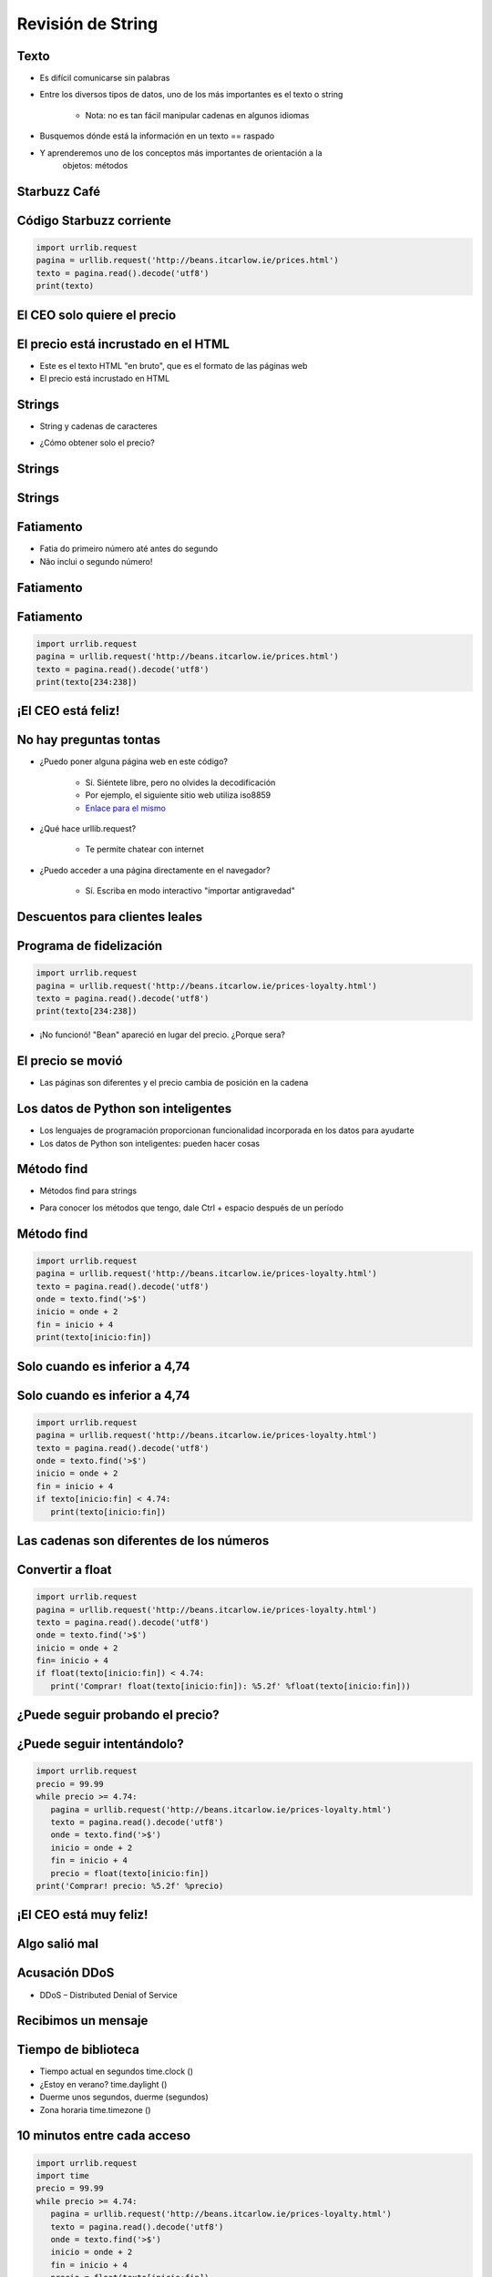 ==================
Revisión de String
==================


.. image:: img/TWP10_001.jpeg
   :height: 14.925cm
   :width: 9.258cm
   :align: center
   :alt: 

Texto
=====



+ Es difícil comunicarse sin palabras
+ Entre los diversos tipos de datos, uno de los más importantes es el texto o
  string

    + Nota: no es tan fácil manipular cadenas en algunos idiomas

+ Busquemos dónde está la información en un texto == raspado
+ Y aprenderemos uno de los conceptos más importantes de orientación a la
   objetos: métodos



Starbuzz Café
=============


.. image:: img/TWP33_001.jpg
   :height: 15.427cm
   :width: 14.801cm
   :align: center
   :alt: 


Código Starbuzz corriente
=========================

.. code-block :: python
   
   import urrlib.request
   pagina = urllib.request('http://beans.itcarlow.ie/prices.html')
   texto = pagina.read().decode('utf8')
   print(texto)


El CEO solo quiere el precio
============================


.. image:: img/TWP33_004.jpg
   :height: 6.719cm
   :width: 12.699cm
   :align: center
   :alt: 


El precio está incrustado en el HTML
====================================



+ Este es el texto HTML "en bruto", que es el formato de las páginas web
+ El precio está incrustado en HTML


.. image:: img/TWP33_002.png
   :height: 5.727cm
   :width: 24.005cm
   :align: center
   :alt: 



Strings
=======



+ String y cadenas de caracteres


.. image:: img/TWP33_005.png
   :height: 2.112cm
   :width: 23.745cm
   :align: center
   :alt: 


+ ¿Cómo obtener solo el precio?


.. image:: img/TWP33_006.png
   :height: 3.436cm
   :width: 22.621cm
   :align: center
   :alt: 


Strings
=======


.. image:: img/TWP33_007.jpg
   :height: 5cm
   :width: 16.051cm
   :align: center
   :alt: 


.. image:: img/TWP33_008.jpg
   :height: 6.323cm
   :width: 16.483cm
   :align: center
   :alt: 


Strings
=======


.. image:: img/TWP33_009.jpg
   :height: 5.317cm
   :width: 17.805cm
   :align: center
   :alt: 


Fatiamento
==========

.. codelens:: Example10_1
         
        time = 'Palmeiras'
        print(time[2:5])
        print(time[0:3])
        print(time[4:6])


+ Fatia do primeiro número até antes do segundo

+ Não inclui o segundo número!


Fatiamento
==========


.. image:: img/TWP33_012.jpg
   :height: 6.111cm
   :width: 13.943cm
   :align: center
   :alt: 


Fatiamento
==========


.. code-block :: python
   
   import urrlib.request
   pagina = urllib.request('http://beans.itcarlow.ie/prices.html')
   texto = pagina.read().decode('utf8')
   print(texto[234:238])


¡El CEO está feliz!
===================


.. image:: img/TWP33_015.jpg
   :height: 6.402cm
   :width: 14.922cm
   :align: center
   :alt: 


No hay preguntas tontas
=======================



+ ¿Puedo poner alguna página web en este código?

   + Sí. Siéntete libre, pero no olvides la decodificación
   + Por ejemplo, el siguiente sitio web utiliza iso8859
   + `Enlace para el mismo <http://www.ime.usp.br/~pf/algoritmos/dicios/br>`_


+ ¿Qué hace urllib.request?

    + Te permite chatear con internet

+ ¿Puedo acceder a una página directamente en el navegador?

    + Sí. Escriba en modo interactivo "importar antigravedad"



Descuentos para clientes leales
===============================


.. image:: img/TWP33_016.jpg
   :height: 12.571cm
   :width: 17.458cm
   :align: center
   :alt: 


Programa de fidelización
========================


.. code-block :: python
   
   import urrlib.request
   pagina = urllib.request('http://beans.itcarlow.ie/prices-loyalty.html')
   texto = pagina.read().decode('utf8')
   print(texto[234:238])


+ ¡No funcionó! "Bean" apareció en lugar del precio. ¿Porque sera?


El precio se movió
==================


+ Las páginas son diferentes y el precio cambia de posición en la cadena


.. image:: img/TWP33_018.jpg
   :height: 5.416cm
   :width: 16.122cm
   :align: center
   :alt: 


Los datos de Python son inteligentes
====================================

+ Los lenguajes de programación proporcionan funcionalidad incorporada
  en los datos para ayudarte

+ Los datos de Python son inteligentes: pueden hacer cosas


.. codelens:: Example10_2
         
        string = "batatinha quando nasce"
        print(string.upper())
        print(string.split())



Método find
===========



+ Métodos find para strings



.. codelens:: Example10_3
         
      string = "Palmeiras"
      print(string.find("P"))
      print(string.find("lmei"))
      print(string.find("Pa"))


+ Para conocer los métodos que tengo, dale Ctrl + espacio después de un período


Método find
===========


.. code-block :: python
   
   import urrlib.request
   pagina = urllib.request('http://beans.itcarlow.ie/prices-loyalty.html')
   texto = pagina.read().decode('utf8')
   onde = texto.find('>$')
   inicio = onde + 2
   fin = inicio + 4
   print(texto[inicio:fin])



Solo cuando es inferior a 4,74
==============================


.. image:: img/TWP33_025.jpg
   :height: 15.444cm
   :width: 8.6cm
   :align: center
   :alt: 


Solo cuando es inferior a 4,74
===============================


.. code-block :: python
   
   import urrlib.request
   pagina = urllib.request('http://beans.itcarlow.ie/prices-loyalty.html')
   texto = pagina.read().decode('utf8')
   onde = texto.find('>$')
   inicio = onde + 2
   fin = inicio + 4
   if texto[inicio:fin] < 4.74:
      print(texto[inicio:fin])



Las cadenas son diferentes de los números
=========================================


.. image:: img/TWP33_028.jpg
   :height: 9.324cm
   :width: 17.401cm
   :align: center
   :alt: 


Convertir a float
=================


.. code-block :: python
   
   import urrlib.request
   pagina = urllib.request('http://beans.itcarlow.ie/prices-loyalty.html')
   texto = pagina.read().decode('utf8')
   onde = texto.find('>$')
   inicio = onde + 2
   fin= inicio + 4
   if float(texto[inicio:fin]) < 4.74:
      print('Comprar! float(texto[inicio:fin]): %5.2f' %float(texto[inicio:fin]))



¿Puede seguir probando el precio?
=================================


.. image:: img/TWP33_029.jpg
   :height: 15.444cm
   :width: 8.6cm
   :align: center
   :alt: 


¿Puede seguir intentándolo?
===========================


.. code-block :: python
   
   import urrlib.request
   precio = 99.99
   while precio >= 4.74:
      pagina = urllib.request('http://beans.itcarlow.ie/prices-loyalty.html')
      texto = pagina.read().decode('utf8')
      onde = texto.find('>$')
      inicio = onde + 2
      fin = inicio + 4
      precio = float(texto[inicio:fin])
   print('Comprar! precio: %5.2f' %precio)


¡El CEO está muy feliz!
=======================


.. image:: img/TWP33_030.jpg
   :height: 9.762cm
   :width: 11.561cm
   :align: center
   :alt: 


Algo salió mal
==============


.. image:: img/TWP33_032.jpg
   :height: 15.268cm
   :width: 15.201cm
   :align: center
   :alt: 


Acusación DDoS
==============


+ DDoS – Distributed Denial of Service


.. image:: img/TWP33_033.jpg
   :height: 13.596cm
   :width: 15.201cm
   :align: center
   :alt: 


Recibimos un mensaje
====================


.. image:: img/TWP33_034.jpg
   :height: 13.191cm
   :width: 22.685cm
   :align: center
   :alt: 


Tiempo de biblioteca
====================


+ Tiempo actual en segundos time.clock ()
+ ¿Estoy en verano? time.daylight ()
+ Duerme unos segundos, duerme (segundos)
+ Zona horaria time.timezone ()


10 minutos entre cada acceso
============================


.. code-block :: python
   
   import urrlib.request
   import time
   precio = 99.99
   while precio >= 4.74:
      pagina = urllib.request('http://beans.itcarlow.ie/prices-loyalty.html')
      texto = pagina.read().decode('utf8')
      onde = texto.find('>$')
      inicio = onde + 2
      fin = inicio + 4
      precio = float(texto[inicio:fin])
      if precio >= 4.74:
         time.sleep(600)
   print('Comprar! precio: %5.2f' %precio)


Resumen
=======



+ Las cadenas son cadenas
+ Accedemos a los caracteres individuales por el índice, que comienza con cero
+ Los métodos son funciones integradas en variables
+ Hay bibliotecas de programación con código listo
+ Los datos tienen un tipo, como int o string




Herramientas de Python
======================



+ texto [4] accede al quinto carácter
+ texto [4: 9] accede al quinto al noveno carácter
+ El método text.find () busca una subcadena
+ float () convierte algo a un punto flotante
+ Bibliotecas: urllib.request y equipo

